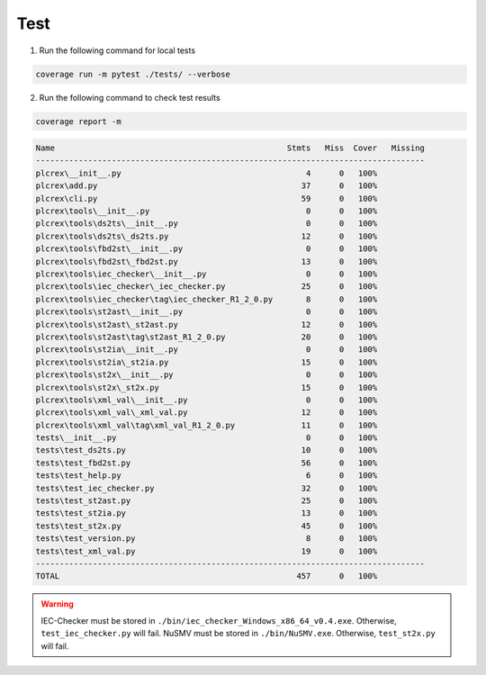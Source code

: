 Test
====

.. test:

1. Run the following command for local tests

.. code:: console

    coverage run -m pytest ./tests/ --verbose

2. Run the following command to check test results

.. code:: console

    coverage report -m

.. code:: console

        Name                                                 Stmts   Miss  Cover   Missing
        ----------------------------------------------------------------------------------
        plcrex\__init__.py                                       4      0   100%
        plcrex\add.py                                           37      0   100%
        plcrex\cli.py                                           59      0   100%
        plcrex\tools\__init__.py                                 0      0   100%
        plcrex\tools\ds2ts\__init__.py                           0      0   100%
        plcrex\tools\ds2ts\_ds2ts.py                            12      0   100%
        plcrex\tools\fbd2st\__init__.py                          0      0   100%
        plcrex\tools\fbd2st\_fbd2st.py                          13      0   100%
        plcrex\tools\iec_checker\__init__.py                     0      0   100%
        plcrex\tools\iec_checker\_iec_checker.py                25      0   100%
        plcrex\tools\iec_checker\tag\iec_checker_R1_2_0.py       8      0   100%
        plcrex\tools\st2ast\__init__.py                          0      0   100%
        plcrex\tools\st2ast\_st2ast.py                          12      0   100%
        plcrex\tools\st2ast\tag\st2ast_R1_2_0.py                20      0   100%
        plcrex\tools\st2ia\__init__.py                           0      0   100%
        plcrex\tools\st2ia\_st2ia.py                            15      0   100%
        plcrex\tools\st2x\__init__.py                            0      0   100%
        plcrex\tools\st2x\_st2x.py                              15      0   100%
        plcrex\tools\xml_val\__init__.py                         0      0   100%
        plcrex\tools\xml_val\_xml_val.py                        12      0   100%
        plcrex\tools\xml_val\tag\xml_val_R1_2_0.py              11      0   100%
        tests\__init__.py                                        0      0   100%
        tests\test_ds2ts.py                                     10      0   100%
        tests\test_fbd2st.py                                    56      0   100%
        tests\test_help.py                                       6      0   100%
        tests\test_iec_checker.py                               32      0   100%
        tests\test_st2ast.py                                    25      0   100%
        tests\test_st2ia.py                                     13      0   100%
        tests\test_st2x.py                                      45      0   100%
        tests\test_version.py                                    8      0   100%
        tests\test_xml_val.py                                   19      0   100%
        ----------------------------------------------------------------------------------
        TOTAL                                                  457      0   100%


.. warning::
    IEC-Checker must be stored in ``./bin/iec_checker_Windows_x86_64_v0.4.exe``. Otherwise, ``test_iec_checker.py`` will fail. NuSMV must be stored in ``./bin/NuSMV.exe``. Otherwise, ``test_st2x.py`` will fail.

